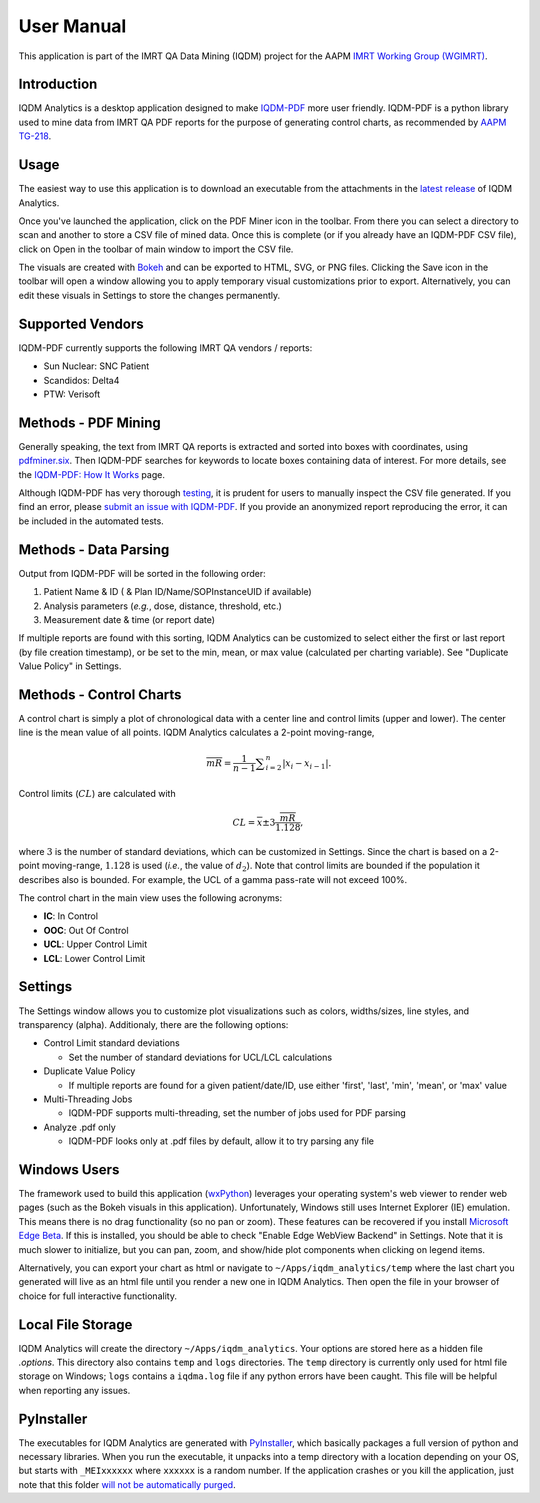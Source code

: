 ===========
User Manual
===========


This application is part of the IMRT QA Data Mining (IQDM) project for the AAPM
`IMRT Working Group (WGIMRT) <https://www.aapm.org/org/structure/?committee_code=WGIMRT>`__.


Introduction
------------
IQDM Analytics is a desktop application designed to make `IQDM-PDF <https://github.com/IQDM/IQDM-PDF>`__
more user friendly. IQDM-PDF is a python library used to mine data from IMRT
QA PDF reports for the purpose of generating control charts, as recommended
by `AAPM TG-218 <https://onlinelibrary.wiley.com/doi/10.1002/mp.12810/full>`__.

|screenshot|

Usage
-----
The easiest way to use this application is to download an executable from the
attachments in the `latest release <https://github.com/IQDM/IQDM-Analytics/releases/latest>`__
of IQDM Analytics.

Once you've launched the application, click on the PDF Miner icon in the
toolbar. From there you can select a directory to scan and another to store a
CSV file of mined data. Once this is complete (or if you already have an
IQDM-PDF CSV file), click on Open in the toolbar of main window to import
the CSV file.

The visuals are created with `Bokeh <https://github.com/bokeh/bokeh>`__ and
can be exported to HTML, SVG, or PNG files. Clicking the Save icon in the
toolbar will open a window allowing you to apply temporary visual
customizations prior to export. Alternatively, you can edit these visuals in
Settings to store the changes permanently.

Supported Vendors
-----------------
IQDM-PDF currently supports the following IMRT QA vendors / reports:

- Sun Nuclear: SNC Patient
- Scandidos: Delta4
- PTW: Verisoft


Methods - PDF Mining
--------------------
Generally speaking, the text from IMRT QA reports is extracted and
sorted into boxes with coordinates, using `pdfminer.six <https://pdfminersix.readthedocs.io/>`__.
Then IQDM-PDF searches for keywords to locate boxes containing data of
interest. For more details, see the `IQDM-PDF: How It Works <https://iqdm-pdf.readthedocs.io/en/latest/methods.html>`__
page.

Although IQDM-PDF has very thorough `testing <https://iqdm-pdf.readthedocs.io/en/latest/testing.html>`__,
it is prudent for users to manually inspect the CSV file generated. If you
find an error, please `submit an issue with IQDM-PDF <https://github.com/IQDM/IQDM-Analytics/issues>`__.
If you provide an anonymized report reproducing the error, it can be included
in the automated tests.


Methods - Data Parsing
----------------------
Output from IQDM-PDF will be sorted in the following order:

1. Patient Name & ID ( & Plan ID/Name/SOPInstanceUID if available)
2. Analysis parameters (*e.g.*, dose, distance, threshold, etc.)
3. Measurement date & time (or report date)

If multiple reports are found with this sorting, IQDM Analytics can be
customized to select either the first or last report (by file creation timestamp),
or be set to the min, mean, or max value (calculated per charting variable).
See "Duplicate Value Policy" in Settings.


Methods - Control Charts
------------------------
A control chart is simply a plot of chronological data with a center line and
control limits (upper and lower). The center line is the mean value of all
points. IQDM Analytics calculates a 2-point moving-range,

.. math::

   \overline { mR } = \frac { 1 }{ n-1 } \sum _{ i=2 }^{ n }{ \left| { x }_{ i }-{ x }_{ i-1 } \right|  }.


Control limits (:math:`CL`) are calculated with

.. math::

  CL=\overline { x } \pm 3\frac { \overline { mR }  }{ 1.128 },

where :math:`3` is the number of standard deviations, which can be
customized in Settings. Since the chart is based on a 2-point moving-range,
:math:`1.128` is used (*i.e.*, the value of :math:`d_2`). Note that control
limits are bounded if the population it describes also is bounded. For example,
the UCL of a gamma pass-rate will not exceed 100%.

The control chart in the main view uses the following acronyms:

- **IC**: In Control
- **OOC**: Out Of Control
- **UCL**: Upper Control Limit
- **LCL**: Lower Control Limit


Settings
--------
The Settings window allows you to customize plot visualizations such as colors,
widths/sizes, line styles, and transparency (alpha). Additionaly, there are
the following options:

- Control Limit standard deviations

  - Set the number of standard deviations for UCL/LCL calculations

- Duplicate Value Policy

  - If multiple reports are found for a given patient/date/ID, use either
    'first', 'last', 'min', 'mean', or 'max' value

- Multi-Threading Jobs

  - IQDM-PDF supports multi-threading, set the number of jobs used for PDF
    parsing

- Analyze .pdf only

  - IQDM-PDF looks only at .pdf files by default, allow it to try parsing any
    file


|settings|

Windows Users
-------------
The framework used to build this application (`wxPython <https://www.wxpython.org>`__)
leverages your operating system's web viewer to render web pages (such as the
Bokeh visuals in this application). Unfortunately, Windows still uses
Internet Explorer (IE) emulation. This means there is no drag functionality (so
no pan or zoom). These features can be recovered if you install
`Microsoft Edge Beta <https://www.microsoftedgeinsider.com/en-us/download>`__.
If this is installed, you should be able to check "Enable Edge WebView Backend"
in Settings. Note that it is much slower to initialize, but you can pan, zoom,
and show/hide plot components when clicking on legend items.

Alternatively, you can export your chart as html or navigate to
``~/Apps/iqdm_analytics/temp`` where the last chart you generated will live
as an html file until you render a new one in IQDM Analytics. Then open the
file in your browser of choice for full interactive functionality.


Local File Storage
------------------
IQDM Analytics will create the directory ``~/Apps/iqdm_analytics``. Your
options are stored here as a hidden file `.options`. This directory also
contains ``temp`` and ``logs`` directories. The ``temp`` directory is currently
only used for html file storage on Windows; ``logs`` contains a ``iqdma.log``
file if any python errors have been caught. This file will be helpful when
reporting any issues.

PyInstaller
-----------
The executables for IQDM Analytics are generated with `PyInstaller <https://www.pyinstaller.org>`__,
which basically packages a full version of python and necessary libraries.
When you run the executable, it unpacks into a temp directory with a location
depending on your OS, but starts with ``_MEIxxxxxx`` where ``xxxxxx`` is a
random number. If the application crashes or you kill the application, just
note that this folder `will not be automatically purged <https://github.com/pyinstaller/pyinstaller/issues/2379>`__.



.. |screenshot| image:: _static/main_view.jpg
   :alt: Screenshot of IQDM Analytics
   :width: 500


.. |settings| image:: _static/iqdma_settings.png
   :alt: User Settings
   :width: 250